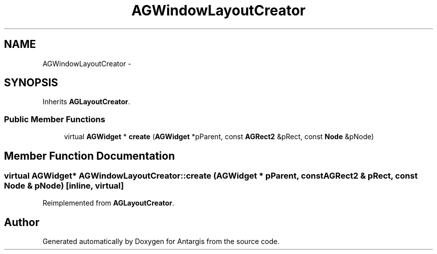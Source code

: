 .TH "AGWindowLayoutCreator" 3 "27 Oct 2006" "Version 0.1.9" "Antargis" \" -*- nroff -*-
.ad l
.nh
.SH NAME
AGWindowLayoutCreator \- 
.SH SYNOPSIS
.br
.PP
Inherits \fBAGLayoutCreator\fP.
.PP
.SS "Public Member Functions"

.in +1c
.ti -1c
.RI "virtual \fBAGWidget\fP * \fBcreate\fP (\fBAGWidget\fP *pParent, const \fBAGRect2\fP &pRect, const \fBNode\fP &pNode)"
.br
.in -1c
.SH "Member Function Documentation"
.PP 
.SS "virtual \fBAGWidget\fP* AGWindowLayoutCreator::create (\fBAGWidget\fP * pParent, const \fBAGRect2\fP & pRect, const \fBNode\fP & pNode)\fC [inline, virtual]\fP"
.PP
Reimplemented from \fBAGLayoutCreator\fP.

.SH "Author"
.PP 
Generated automatically by Doxygen for Antargis from the source code.
